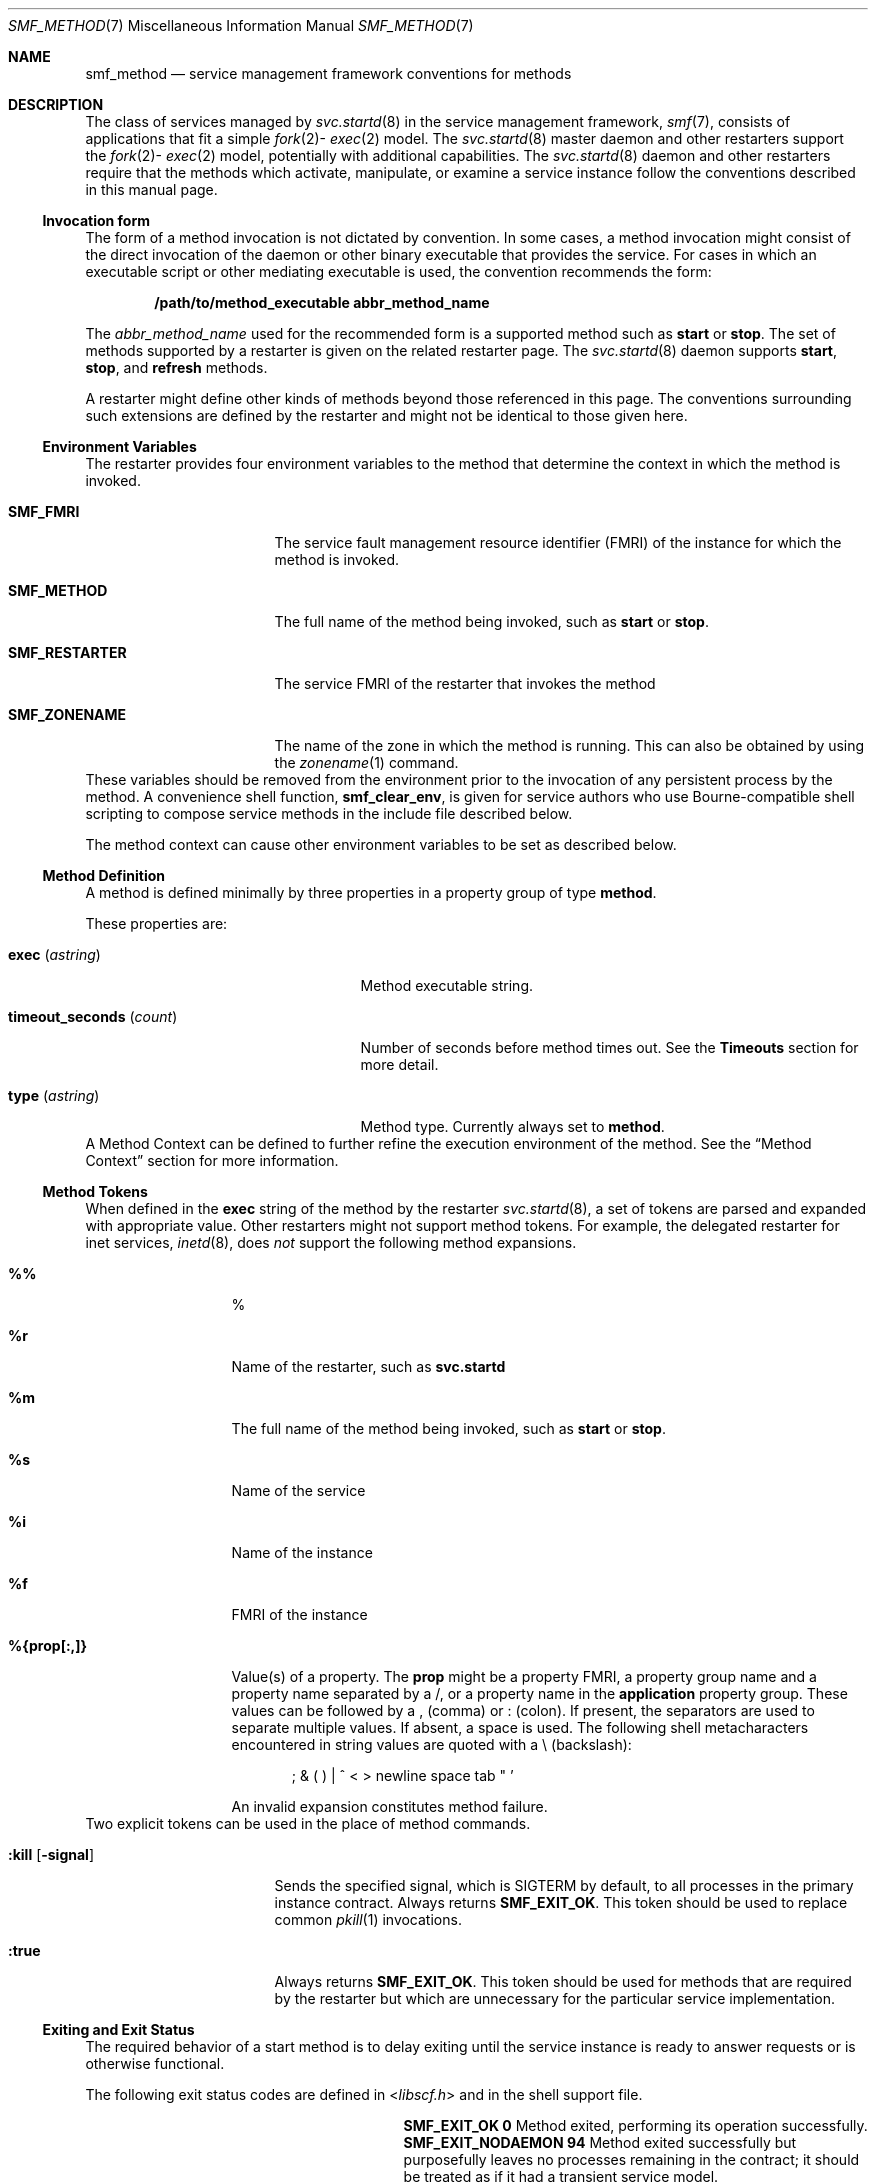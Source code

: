 .\" The contents of this file are subject to the terms of the Common
.\" Development and Distribution License (the "License").  You may not use
.\" this file except in compliance with the License. You can obtain a copy
.\" of the license at usr/src/OPENSOLARIS.LICENSE or
.\" http://www.opensolaris.org/os/licensing.
.\"
.\"  See the License for the specific language governing permissions and
.\" limitations under the License. When distributing Covered Code, include
.\" this CDDL HEADER in each file and include the License file at
.\" usr/src/OPENSOLARIS.LICENSE.  If applicable, add the following below
.\" this CDDL HEADER, with
.\"
.\" the fields enclosed by brackets "[]" replaced with your own identifying
.\" information: Portions Copyright [yyyy] [name of copyright owner]
.\"
.\" Copyright (c) 2009, Sun Microsystems, Inc. All Rights Reserved.
.\" Copyright 2017 RackTop Systems.
.\" Copyright 2019 OmniOS Community Edition (OmniOSce) Association.
.\" Copyright 2024 Oxide Computer Company
.\"
.Dd September 14, 2024
.Dt SMF_METHOD 7
.Os
.Sh NAME
.Nm smf_method
.Nd service management framework conventions for methods
.Sh DESCRIPTION
The class of services managed by
.Xr svc.startd 8
in the service management framework,
.Xr smf 7 ,
consists of applications that fit a simple
.Sm off
.Xr fork 2
-
.Xr exec 2
.Sm on
model.
The
.Xr svc.startd 8
master daemon and other restarters support the
.Sm off
.Xr fork 2
-
.Xr exec 2
.Sm on
model, potentially with additional capabilities.
The
.Xr svc.startd 8
daemon and other restarters require that the methods which activate,
manipulate, or examine a service instance follow the conventions described in
this manual page.
.Ss Invocation form
The form of a method invocation is not dictated by convention.
In some cases, a method invocation might consist of the direct invocation of
the daemon or other binary executable that provides the service.
For cases in which an executable script or other mediating executable is used,
the convention recommends the form:
.Pp
.Dl /path/to/method_executable abbr_method_name
.Pp
The
.Ar abbr_method_name
used for the recommended form is a supported method such as
.Cm start
or
.Cm stop .
The set of methods supported by a restarter is given on the related restarter
page.
The
.Xr svc.startd 8
daemon supports
.Cm start ,
.Cm stop ,
and
.Cm refresh
methods.
.Pp
A restarter might define other kinds of methods beyond those referenced in this
page.
The conventions surrounding such extensions are defined by the restarter and
might not be identical to those given here.
.Ss Environment Variables
The restarter provides four environment variables to the method that determine
the context in which the method is invoked.
.Bl -tag -width Ev
.It Sy SMF_FMRI
The service fault management resource identifier
.Pq FMRI
of the instance for which the method is invoked.
.It Sy SMF_METHOD
The full name of the method being invoked, such as
.Cm start
or
.Cm stop .
.It Sy SMF_RESTARTER
The service FMRI of the restarter that invokes the method
.It Sy SMF_ZONENAME
The name of the zone in which the method is running.
This can also be obtained by using the
.Xr zonename 1
command.
.El
These variables should be removed from the environment prior to the invocation
of any persistent process by the method.
A convenience shell function,
.Ic smf_clear_env ,
is given for service authors who use Bourne-compatible shell scripting to
compose service methods in the include file described below.
.Pp
The method context can cause other environment variables to be set as described
below.
.Ss Method Definition
A method is defined minimally by three properties in a property group of type
.Sy method .
.Pp
These properties are:
.Bl -tag -width timeout_seconds_(count)
.It Sy exec Pq Ar astring
Method executable string.
.It Sy timeout_seconds Pq Ar count
Number of seconds before method times out.
See the
.Sy Timeouts
section for more detail.
.It Sy type Pq Ar astring
Method type.
Currently always set to
.Sy method .
.El
A Method Context can be defined to further refine the execution environment of
the method.
See the
.Sx Method Context
section for more information.
.Ss Method Tokens
When defined in the
.Sy exec
string of the method by the restarter
.Xr svc.startd 8 ,
a set of tokens are parsed and expanded with appropriate value.
Other restarters might not support method tokens.
For example, the delegated restarter for inet services,
.Xr inetd 8 ,
does
.Em not
support the following method expansions.
.Bl -tag -width xxxxxxxxxxx
.It Sy %%
%
.It Sy %r
Name of the restarter, such as
.Sy svc.startd
.It Sy %m
The full name of the method being invoked, such as
.Cm start
or
.Cm stop .
.It Sy %s
Name of the service
.It Sy %i
Name of the instance
.It Sy %f
FMRI of the instance
.It Sy %{prop[:,]}
Value(s) of a property.
The
.Sy prop
might be a property FMRI, a property group name and a property name separated
by a /, or a property name in the
.Sy application
property group.
These values can be followed by a ,
.Pq comma
or :
.Pq colon .
If present, the separators are used to separate multiple values.
If absent, a space is used.
The following shell metacharacters encountered in string values are quoted with
a \e
.Pq backslash :
.Pp
.D1 \&; & \&( \&) \&| ^ < > newline space tab \&" '
.Pp
An invalid expansion constitutes method failure.
.El
Two explicit tokens can be used in the place of method commands.
.Bl -tag -width :kill_[-signal]
.It Ic :kill Op Fl signal
Sends the specified signal, which is
.Dv SIGTERM
by default, to all processes in the primary instance contract.
Always returns
.Sy SMF_EXIT_OK .
This token should be used to replace common
.Xr pkill 1
invocations.
.It Ic :true
Always returns
.Sy SMF_EXIT_OK .
This token should be used for methods that are required by the restarter but
which are unnecessary for the particular service implementation.
.El
.Ss Exiting and Exit Status
The required behavior of a start method is to delay exiting until the service
instance is ready to answer requests or is otherwise functional.
.Pp
The following exit status codes are defined in
.In libscf.h
and in the shell support file.
.Bl -column "SMF_EXIT_ERR_CONFIG" xx
.It Sy SMF_EXIT_OK Ta Sy 0 Ta
Method exited, performing its operation successfully.
.It Sy SMF_EXIT_NODAEMON Ta Sy 94 Ta
Method exited successfully but purposefully leaves no processes remaining in
the contract; it should be treated as if it had a transient service model.
.It Sy SMF_EXIT_ERR_FATAL Ta Sy 95 Ta
Method failed fatally and is irrecoverable without administrative
intervention.
.It Sy SMF_EXIT_ERR_CONFIG Ta Sy 96 Ta
Unrecoverable configuration error.
A common condition that returns this exit status is the absence of required
configuration files for an enabled service instance.
.It Sy SMF_EXIT_MON_DEGRADE Ta Sy 97 Ta
Method encountered some problems; the service may not be fully functional.
.It Sy SMF_EXIT_ERR_NOSMF Ta Sy 99 Ta
Method has been mistakenly invoked outside the
.Xr smf 7
facility.
Services that depend on
.Xr smf 7
capabilities should exit with this status value in that situation.
.It Sy SMF_EXIT_ERR_PERM Ta Sy 100 Ta
Method requires a form of permission such as file access, privilege,
authorization, or other credential that is not available when invoked.
.It Sy SMF_EXIT_TEMP_DISABLE Ta Sy 101 Ta
Method wishes the service to be temporarily disabled.
.It Sy SMF_EXIT_ERR_OTHER Ta non-zero Ta
Any non-zero exit status from a method is treated as an unknown error.
A series of unknown errors can be diagnosed as a fault by the restarter or on
behalf of the restarter.
.El
.Pp
Use of a precise exit code allows the responsible restarter to categorize an
error response as likely to be intermittent and worth pursuing restart or
permanent and request administrative intervention.
.Ss Timeouts
Each method can have an independent timeout, given in seconds.
The choice of a particular timeout should be based on site expectations for
detecting a method failure due to non-responsiveness.
Sites with replicated filesystems or other failover resources can elect to
lengthen method timeouts from the default.
Sites with no remote resources can elect to shorten the timeouts.
Method timeout is specified by the
.Sy timeout_seconds
property.
.Pp
If you specify a
.Sy timeout_seconds
of 0 for a method, it declares to the restarter that there is no timeout for
the service.
This setting is not preferred, but is available for services that absolutely
require it.
.Pp
-1 is also accepted, but is a deprecated specification.
.Ss Shell Programming Support
A set of environment variables that define the above exit status values is
provided with convenience shell functions in the file
.Pa /lib/svc/share/smf_include.sh .
This file is a Bourne shell script suitable for inclusion via the source
operator in any Bourne-compatible shell.
.Pp
To assist in the composition of scripts that can serve as SMF methods as well
as
.Pa /etc/init.d
scripts, the
.Fn smf_present
shell function is provided.
If the
.Xr smf 7
facility is not available,
.Fn smf_present
returns a non-zero exit status.
.Pp
One possible structure for such a script follows:
.Bd -literal -offset indent
if smf_present; then
	# Shell code to run application as managed service
	...
	smf_clear_env
else
	# Shell code to run application as /etc/init.d script
	...
fi
.Ed
.Pp
This example shows the use of both convenience functions that are provided.
.Ss Method Context
The service management facility offers a common mechanism set the context in
which the
.Sm off
.Xr fork 2
-
.Xr exec 2
.Sm on
model services execute.
.Pp
The desired method context should be provided by the service developer.
All service instances should run with the lowest level of privileges possible
to limit potential security compromises.
.Pp
A method context can contain the following properties:
.Bl -tag -width working_directory
.It Sy use_profile
A boolean that specifies whether the profile should be used instead of the
.Sy user ,
.Sy group ,
.Sy privileges ,
and
.Sy limit_privileges
properties.
.It Sy environment
Environment variables to insert into the environment of the method, in the form
of a number of NAME=value strings.
.It Sy profile
The name of an RBAC
.Pq role-based access control
profile which, along with the method executable, identifies an entry in
.Xr exec_attr 5 .
.It Sy user
The user ID in numeric or text form.
.It Sy group
The group ID in numeric or text form.
.It Sy supp_groups
An optional string that specifies the supplemental group memberships by ID, in
numeric or text form.
.It Sy privileges
An optional string specifying the privilege set as defined in
.Xr privileges 7 .
.It Sy limit_privileges
An optional string specifying the limit privilege set as defined in
.Xr privileges 7 .
.It Sy working_directory
The home directory from which to launch the method.
.Cm :home
can be used as a token to indicate the home directory of the user whose
.Sy uid
is used to launch the method.
If the property is unset, :home is used.
.It Sy security_flags
The security flags to apply when launching the method.
See
.Xr security-flags 7 .
.Pp
The
.Dq default
keyword specifies those flags specified in svc:/system/process-security.
The
.Dq all
keyword enables all flags, the
.Dq none
keyword enables no flags.
The
.Dq current
keyword specifies the current flags.
Flags may be added by specifying their name
.Pq optionally preceded by Sq \&+ ,
and removed by preceding their name with
.Sq \&- .
.Pp
Use of
.Dq all
has associated risks, as future versions of the system may include further
flags which may harm poorly implemented software.
.It Sy corefile_pattern
An optional string that specifies the corefile pattern to use for the service,
as per
.Xr coreadm 8 .
Most restarters supply a default.
Setting this property overrides local customizations to the global core pattern.
.It Sy project
The project ID in numeric or text form.
.Cm :default
can be used as a token to indicate a project identified by
.Xr getdefaultproj 3PROJECT
for the user whose
.Sy uid
is used to launch the method.
.It Sy resource_pool
The resource pool name on which to launch the method.
.Cm :default
can be used as a token to indicate the pool specified in the
.Xr project 5
entry given in the
.Sy project
attribute above.
.El
.Pp
The method context can be set for the entire service instance by specifying a
.Sy method_context
property group for the service or instance.
A method might override the instance method context by providing the method
context properties on the method property group.
.Pp
Invalid method context settings always lead to failure of the method, with the
exception of invalid environment variables that issue warnings.
.Pp
In addition to the context defined above, many
.Sm off
.Xr fork 2
-
.Xr exec 2
.Sm on
model restarters also use the following conventions when invoking executables
as methods:
.Bl -tag -width Ds
.It Sy Argument array
The arguments in
.Sy argv[]
are set consistently with the result of
.Sy /bin/sh -c
of the
.Sy exec
string.
.It Sy  File descriptors
File descriptor
.Sy 0
is
.Pa /dev/null .
File descriptors
.Sy 1
and
.Sy 2
are recommended to be a per-service log file.
.El
.Sh FILES
.Bl -tag -width Ds
.It Pa /lib/svc/share/smf_include.sh
Definitions of exit status values.
.It Pa /usr/include/libscf.h
Definitions of exit status codes.
.El
.Sh SEE ALSO
.Xr zonename 1 ,
.Xr exec 2 ,
.Xr fork 2 ,
.Xr getdefaultproj 3PROJECT ,
.Xr exec_attr 5 ,
.Xr project 5 ,
.Xr service_bundle 5 ,
.Xr attributes 7 ,
.Xr privileges 7 ,
.Xr rbac 7 ,
.Xr smf 7 ,
.Xr smf_bootstrap 7 ,
.Xr zones 7 ,
.Xr coreadm 8 ,
.Xr inetd 8 ,
.Xr svc.startd 8 ,
.Xr svccfg 8
.Sh NOTES
The present version of
.Xr smf 7
does not support multiple repositories.
.Pp
When a service is configured to be started as root but with privileges
different from
.Sy limit_privileges ,
the resulting process is privilege aware.
This can be surprising to developers who expect
.No seteuid Ns Pq <non-zero UID>
to reduce privileges to basic or less.
